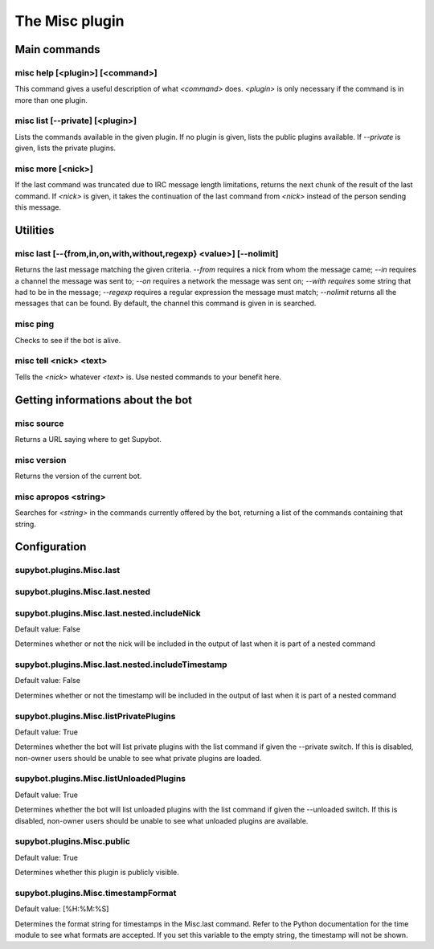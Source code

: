 
.. _plugin-misc:

The Misc plugin
===============

Main commands
-------------

.. _command-misc-help:

misc help [<plugin>] [<command>]
^^^^^^^^^^^^^^^^^^^^^^^^^^^^^^^^

This command gives a useful description of what *<command>* does.
*<plugin>* is only necessary if the command is in more than one plugin.

.. _command-misc-list:

misc list [--private] [<plugin>]
^^^^^^^^^^^^^^^^^^^^^^^^^^^^^^^^

Lists the commands available in the given plugin. If no plugin is
given, lists the public plugins available. If *--private* is given,
lists the private plugins.

.. _command-misc-more:

misc more [<nick>]
^^^^^^^^^^^^^^^^^^

If the last command was truncated due to IRC message length
limitations, returns the next chunk of the result of the last command.
If *<nick>* is given, it takes the continuation of the last command from
*<nick>* instead of the person sending this message.

Utilities
---------

.. _command-misc-last:

misc last [--{from,in,on,with,without,regexp} <value>] [--nolimit]
^^^^^^^^^^^^^^^^^^^^^^^^^^^^^^^^^^^^^^^^^^^^^^^^^^^^^^^^^^^^^^^^^^

Returns the last message matching the given criteria. *--from* requires
a nick from whom the message came; *--in* requires a channel the message
was sent to; *--on* requires a network the message was sent on; *--with
requires* some string that had to be in the message; *--regexp* requires
a regular expression the message must match; *--nolimit* returns all
the messages that can be found. By default, the channel this command is
given in is searched.

.. _command-misc-ping:

misc ping
^^^^^^^^^

Checks to see if the bot is alive.

.. _command-misc-tell:

misc tell <nick> <text>
^^^^^^^^^^^^^^^^^^^^^^^

Tells the *<nick>* whatever *<text>* is. Use nested commands to your
benefit here.

Getting informations about the bot
----------------------------------

.. _command-misc-source:

misc source
^^^^^^^^^^^

Returns a URL saying where to get Supybot.

.. _command-misc-version:

misc version
^^^^^^^^^^^^

Returns the version of the current bot.

.. _command-misc-apropos:

misc apropos <string>
^^^^^^^^^^^^^^^^^^^^^

Searches for *<string>* in the commands currently offered by the bot,
returning a list of the commands containing that string.


.. _plugin-misc-config:

Configuration
-------------

.. _supybot.plugins.Misc.last:

supybot.plugins.Misc.last
^^^^^^^^^^^^^^^^^^^^^^^^^





.. _supybot.plugins.Misc.last.nested:

supybot.plugins.Misc.last.nested
^^^^^^^^^^^^^^^^^^^^^^^^^^^^^^^^





.. _supybot.plugins.Misc.last.nested.includeNick:

supybot.plugins.Misc.last.nested.includeNick
^^^^^^^^^^^^^^^^^^^^^^^^^^^^^^^^^^^^^^^^^^^^

Default value: False

Determines whether or not the nick will be included in the output of last when it is part of a nested command

.. _supybot.plugins.Misc.last.nested.includeTimestamp:

supybot.plugins.Misc.last.nested.includeTimestamp
^^^^^^^^^^^^^^^^^^^^^^^^^^^^^^^^^^^^^^^^^^^^^^^^^

Default value: False

Determines whether or not the timestamp will be included in the output of last when it is part of a nested command

.. _supybot.plugins.Misc.listPrivatePlugins:

supybot.plugins.Misc.listPrivatePlugins
^^^^^^^^^^^^^^^^^^^^^^^^^^^^^^^^^^^^^^^

Default value: True

Determines whether the bot will list private plugins with the list command if given the --private switch. If this is disabled, non-owner users should be unable to see what private plugins are loaded.

.. _supybot.plugins.Misc.listUnloadedPlugins:

supybot.plugins.Misc.listUnloadedPlugins
^^^^^^^^^^^^^^^^^^^^^^^^^^^^^^^^^^^^^^^^

Default value: True

Determines whether the bot will list unloaded plugins with the list command if given the --unloaded switch. If this is disabled, non-owner users should be unable to see what unloaded plugins are available.

.. _supybot.plugins.Misc.public:

supybot.plugins.Misc.public
^^^^^^^^^^^^^^^^^^^^^^^^^^^

Default value: True

Determines whether this plugin is publicly visible.

.. _supybot.plugins.Misc.timestampFormat:

supybot.plugins.Misc.timestampFormat
^^^^^^^^^^^^^^^^^^^^^^^^^^^^^^^^^^^^

Default value: [%H:%M:%S]

Determines the format string for timestamps in the Misc.last command. Refer to the Python documentation for the time module to see what formats are accepted. If you set this variable to the empty string, the timestamp will not be shown.

